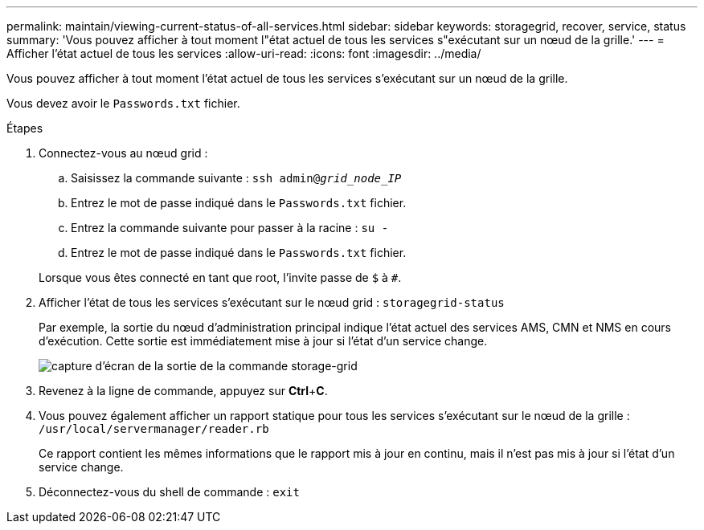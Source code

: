 ---
permalink: maintain/viewing-current-status-of-all-services.html 
sidebar: sidebar 
keywords: storagegrid, recover, service, status 
summary: 'Vous pouvez afficher à tout moment l"état actuel de tous les services s"exécutant sur un nœud de la grille.' 
---
= Afficher l'état actuel de tous les services
:allow-uri-read: 
:icons: font
:imagesdir: ../media/


[role="lead"]
Vous pouvez afficher à tout moment l'état actuel de tous les services s'exécutant sur un nœud de la grille.

Vous devez avoir le `Passwords.txt` fichier.

.Étapes
. Connectez-vous au nœud grid :
+
.. Saisissez la commande suivante : `ssh admin@_grid_node_IP_`
.. Entrez le mot de passe indiqué dans le `Passwords.txt` fichier.
.. Entrez la commande suivante pour passer à la racine : `su -`
.. Entrez le mot de passe indiqué dans le `Passwords.txt` fichier.


+
Lorsque vous êtes connecté en tant que root, l'invite passe de `$` à `#`.

. Afficher l'état de tous les services s'exécutant sur le nœud grid : `storagegrid-status`
+
Par exemple, la sortie du nœud d'administration principal indique l'état actuel des services AMS, CMN et NMS en cours d'exécution. Cette sortie est immédiatement mise à jour si l'état d'un service change.

+
image::../media/storagegrid_status_output.gif[capture d'écran de la sortie de la commande storage-grid]

. Revenez à la ligne de commande, appuyez sur *Ctrl*+*C*.
. Vous pouvez également afficher un rapport statique pour tous les services s'exécutant sur le nœud de la grille : `/usr/local/servermanager/reader.rb`
+
Ce rapport contient les mêmes informations que le rapport mis à jour en continu, mais il n'est pas mis à jour si l'état d'un service change.

. Déconnectez-vous du shell de commande : `exit`

